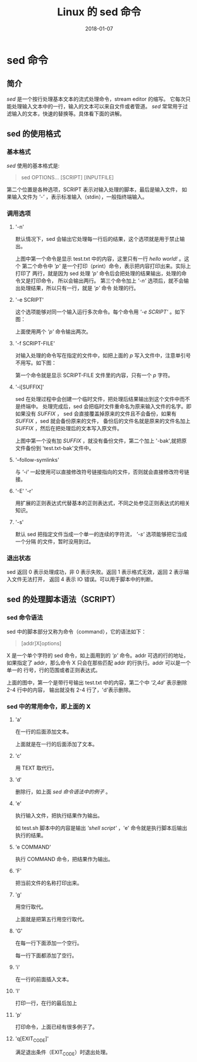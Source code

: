 #+HUGO_BASE_DIR: ../
#+HUGO_SECTION: post
#+TITLE: Linux 的 sed 命令
#+DATE: 2018-01-07
#+AUTHOR:
#+HUGO_CUSTOM_FRONT_MATTER: :author "xhcoding"
#+HUGO_TAGS: Linux
#+HUGO_CATEGORIES: Linux 
#+HUGO_DRAFT: false

* sed 命令
** 简介
   /sed/ 是一个按行处理基本文本的流式处理命令，stream editor 的缩写。
   它每次只能处理输入文本中的一行，输入的文本可以来自文件或者管道。
   /sed/ 常常用于过滤输入的文本，快速的替换等。具体看下面的讲解。

** sed 的使用格式
*** 基本格式
    /sed/ 使用的基本格式是:
    #+BEGIN_QUOTE
    sed OPTIONS... [SCRIPT] [INPUTFILE]
    #+END_QUOTE
    第二个位置是各种选项，SCRIPT 表示对输入处理的脚本，最后是输入文件，
    如果输入文件为 /'-'/ ，表示标准输入（stdin），一般指终端输入。
*** 调用选项
**** '-n'
     默认情况下，sed 会输出它处理每一行后的结果，这个选项就是用于禁止输出。
     
     上图中第一个命令是显示 test.txt 中的内容，这里只有一行 /hello world!/ 。这个
     第二个命令中 /'p'/ 是一个打印（print）命令，表示把内容打印出来。实际上打印了
     两行，就是因为 sed 处理 /'p'/ 命令后会把处理的结果输出，处理的命令又是打印命令，
     所以会输出两行。
     第三个命令加上 /'-n'/ 选项后，就不会输出处理结果，所以只有一行，就是 /'p'/ 命令
     处理的行。
**** '-e SCRIPT'
     这个选项能够对同一个输入运行多次命令。每个命令用 /'-e SCRIPT'/ 。如下图：
     
     [[file:~/Blog/images/2018-01-07-linux三剑客之sed的使用方法_170013.png]]     

     上面使用两个 /'p'/ 命令输出两次。
**** '-f SCRIPT-FILE'
     对输入处理的命令写在指定的文件中，如把上面的 /p/ 写入文件中，注意单引号不用写。如下图：

     [[file:~/Blog/images/2018-01-07-linux三剑客之sed的使用方法_170422.png]]
     
     第一个命令就是显示 SCRIPT-FILE 文件里的内容，只有一个 /p/ 字符。
**** '-i[SUFFIX]'
     sed 在处理过程中会创建一个临时文件，把处理后结果输出到这个文件中而不是终端中。
     处理完成后，sed 会把临时文件重命名为原来输入文件的名字。即如果没有 /SUFFIX/ ，
     sed 会直接覆盖掉原来的文件且不会备份，如果有 /SUFFIX/ ，sed 就会备份原来的文件，
     备份后的文件名就是原来的文件名加上 /SUFFIX/ ，然后在把处理后的文本写入原文件。

     [[file:~/Blog/images/2018-01-07-linux三剑客之sed的使用方法_172159.png]]
     
     上图中第一个没有加 /SUFFIX/ ，就没有备份文件，第二个加上 '-bak',就把原文件备份到
     'test.txt-bak'文件中。
**** '--follow-symlinks'
     与 /'-i'/ 一起使用可以直接修改符号链接指向的文件，否则就会直接修改符号链接。
**** '-E' '-r'
     用扩展的正则表达式代替基本的正则表达式，不同之处参见正则表达式的相关知识。
**** '-s'
     默认 sed 把指定文件当成一个单一的连续的字符流， /'-s'/ 选项能够把它当成一个分隔
     的文件，暂时没用到过。
*** 退出状态
    sed 返回 0 表示处理成功，非 0 表示失败。返回 1 表示格式无效，返回 2 表示输入文件无法打开，
    返回 4 表示 IO 错误。可以用于脚本中的判断。

** sed 的处理脚本语法（SCRIPT） 
*** sed 命令语法
    sed 中的脚本部分又称为命令（command），它的语法如下：
    #+BEGIN_QUOTE
    [addr]X[options]
    #+END_QUOTE
    X 是一个单个字符的 sed 命令，如上面用到的 /'p'/ 命令。addr 可选的行的地址，
    如果指定了 addr，那么命令 X 只会在那些匹配 addr 的行执行。addr 可以是一个单一的
    行号，行的范围或者正则表达式。

    [[file:~/Blog/images/2018-01-07-linux三剑客之sed的使用方法_201042.png]]
    
    上面的图中，第一个是带行号输出 test.txt 中的内容，第二个中 /'2,4d'/ 表示删除 2-4 行中的内容，
    输出就没有 2-4 行了，'d'表示删除。
    
*** sed 中的常用命令，即上面的 X
**** 'a\TEXT' 
     在一行的后面添加文本。

     [[file:~/Blog/images/2018-01-07-linux三剑客之sed的使用方法_202018.png]]
     
     上面就是在一行的后面添加了文本。
**** 'c\TEXT'
     用 TEXT 取代行。

     [[file:~/Blog/images/2018-01-07-linux三剑客之sed的使用方法_202315.png]]
     
**** 'd'
     删除行，如上面 /sed 命令语法中的例子/ 。
**** 'e'
     执行输入文件，把执行结果作为输出。

     [[file:~/Blog/images/2018-01-07-linux三剑客之sed的使用方法_202916.png]]
     
     如 test.sh 脚本中的内容是输出 /'shell script'/ ，'e' 命令就是执行脚本后输出执行的结果。
**** 'e COMMAND'
     执行 COMMAND 命令，把结果作为输出。

     [[file:~/Blog/images/2018-01-07-linux三剑客之sed的使用方法_203136.png]]
     
**** 'F'
     把当前文件的名称打印出来。

     [[file:~/Blog/images/2018-01-07-linux三剑客之sed的使用方法_203253.png]]
     
**** 'g'
     用空行取代。

     [[file:~/Blog/images/2018-01-07-linux三剑客之sed的使用方法_203703.png]]
     
     上面就是把第五行用空行取代。
**** 'G'
     在每一行下面添加一个空行。

     [[file:~/Blog/images/2018-01-07-linux三剑客之sed的使用方法_203822.png]]
     
     每一行下面都添加了空行。
**** 'i\TEXT'
     在一行的前面插入文本。

     [[file:~/Blog/images/2018-01-07-linux三剑客之sed的使用方法_204232.png]]
     
**** 'l'
     打印一行，在行的最后加上

     [[file:~/Blog/images/2018-01-07-linux三剑客之sed的使用方法_204717.png]]
     
**** 'p'
     打印命令，上面已经有很多例子了。
**** 'q[EXIT_CODE]'
     满足退出条件（EXIT_CODE）时退出处理。

